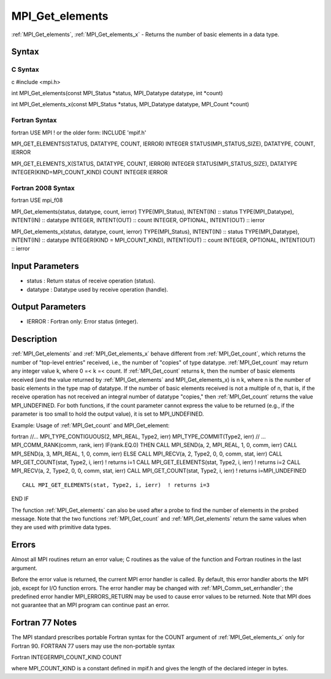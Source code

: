 .. _mpi_get_elements:

MPI_Get_elements
================

.. include_body

:ref:`MPI_Get_elements`, :ref:`MPI_Get_elements_x` - Returns the number of basic
elements in a data type.

Syntax
------

C Syntax
^^^^^^^^

c #include <mpi.h>

int MPI_Get_elements(const MPI_Status \*status, MPI_Datatype datatype,
int \*count)

int MPI_Get_elements_x(const MPI_Status \*status, MPI_Datatype datatype,
MPI_Count \*count)

Fortran Syntax
^^^^^^^^^^^^^^

fortran USE MPI ! or the older form: INCLUDE 'mpif.h'

MPI_GET_ELEMENTS(STATUS, DATATYPE, COUNT, IERROR) INTEGER
STATUS(MPI_STATUS_SIZE), DATATYPE, COUNT, IERROR

MPI_GET_ELEMENTS_X(STATUS, DATATYPE, COUNT, IERROR) INTEGER
STATUS(MPI_STATUS_SIZE), DATATYPE INTEGER(KIND=MPI_COUNT_KIND) COUNT
INTEGER IERROR

Fortran 2008 Syntax
^^^^^^^^^^^^^^^^^^^

fortran USE mpi_f08

MPI_Get_elements(status, datatype, count, ierror) TYPE(MPI_Status),
INTENT(IN) :: status TYPE(MPI_Datatype), INTENT(IN) :: datatype INTEGER,
INTENT(OUT) :: count INTEGER, OPTIONAL, INTENT(OUT) :: ierror

MPI_Get_elements_x(status, datatype, count, ierror) TYPE(MPI_Status),
INTENT(IN) :: status TYPE(MPI_Datatype), INTENT(IN) :: datatype
INTEGER(KIND = MPI_COUNT_KIND), INTENT(OUT) :: count INTEGER, OPTIONAL,
INTENT(OUT) :: ierror

Input Parameters
----------------

-  status : Return status of receive operation (status).
-  datatype : Datatype used by receive operation (handle).

Output Parameters
-----------------

-  IERROR : Fortran only: Error status (integer).

Description
-----------

:ref:`MPI_Get_elements` and :ref:`MPI_Get_elements_x` behave different from
:ref:`MPI_Get_count`, which returns the number of "top-level entries" received,
i.e., the number of "copies" of type datatype. :ref:`MPI_Get_count` may return
any integer value k, where 0 =< k =< count. If :ref:`MPI_Get_count` returns k,
then the number of basic elements received (and the value returned by
:ref:`MPI_Get_elements` and MPI_Get_elements_x) is n k, where n is the number
of basic elements in the type map of datatype. If the number of basic
elements received is not a multiple of n, that is, if the receive
operation has not received an integral number of datatype "copies," then
:ref:`MPI_Get_count` returns the value MPI_UNDEFINED. For both functions, if
the count parameter cannot express the value to be returned (e.g., if
the parameter is too small to hold the output value), it is set to
MPI_UNDEFINED.

Example: Usage of :ref:`MPI_Get_count` and MPI_Get_element:

fortran //... MPI_TYPE_CONTIGUOUS(2, MPI_REAL, Type2, ierr)
MPI_TYPE_COMMIT(Type2, ierr) // ... MPI_COMM_RANK(comm, rank, ierr)
IF(rank.EQ.0) THEN CALL MPI_SEND(a, 2, MPI_REAL, 1, 0, comm, ierr) CALL
MPI_SEND(a, 3, MPI_REAL, 1, 0, comm, ierr) ELSE CALL MPI_RECV(a, 2,
Type2, 0, 0, comm, stat, ierr) CALL MPI_GET_COUNT(stat, Type2, i, ierr)
! returns i=1 CALL MPI_GET_ELEMENTS(stat, Type2, i, ierr) ! returns i=2
CALL MPI_RECV(a, 2, Type2, 0, 0, comm, stat, ierr) CALL
MPI_GET_COUNT(stat, Type2, i, ierr) ! returns i=MPI_UNDEFINED

::

   CALL MPI_GET_ELEMENTS(stat, Type2, i, ierr)  ! returns i=3

END IF

The function :ref:`MPI_Get_elements` can also be used after a probe to find the
number of elements in the probed message. Note that the two functions
:ref:`MPI_Get_count` and :ref:`MPI_Get_elements` return the same values when they are
used with primitive data types.

Errors
------

Almost all MPI routines return an error value; C routines as the value
of the function and Fortran routines in the last argument.

Before the error value is returned, the current MPI error handler is
called. By default, this error handler aborts the MPI job, except for
I/O function errors. The error handler may be changed with
:ref:`MPI_Comm_set_errhandler`; the predefined error handler MPI_ERRORS_RETURN
may be used to cause error values to be returned. Note that MPI does not
guarantee that an MPI program can continue past an error.

Fortran 77 Notes
----------------

The MPI standard prescribes portable Fortran syntax for the COUNT
argument of :ref:`MPI_Get_elements_x` only for Fortran 90. FORTRAN 77 users may
use the non-portable syntax

Fortran INTEGERMPI_COUNT_KIND COUNT

where MPI_COUNT_KIND is a constant defined in mpif.h and gives the
length of the declared integer in bytes.


.. seealso:: :ref:`MPI_Get_count`
